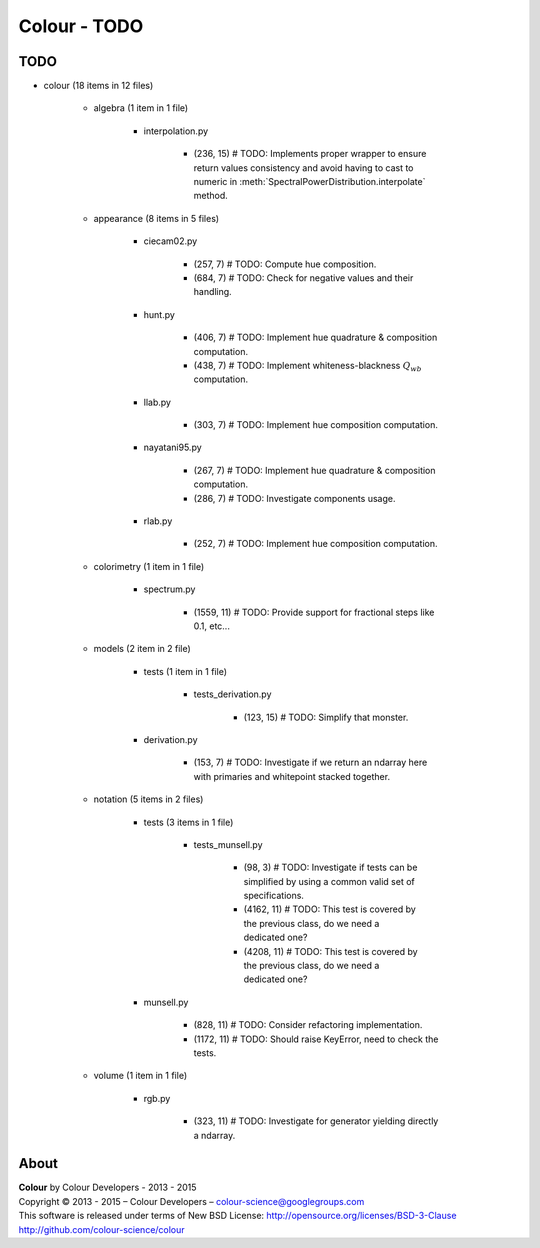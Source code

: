 Colour - TODO
=============

TODO
----

- colour (18 items in 12 files)

    - algebra (1 item in 1 file)

        - interpolation.py

            - (236, 15) # TODO: Implements proper wrapper to ensure return values consistency and avoid having to cast to numeric in :meth:`SpectralPowerDistribution.interpolate` method.

    - appearance (8 items in 5 files)

        - ciecam02.py

            - (257, 7) # TODO: Compute hue composition.
            - (684, 7) # TODO: Check for negative values and their handling.

        - hunt.py

            - (406, 7) # TODO: Implement hue quadrature & composition computation.
            - (438, 7) # TODO: Implement whiteness-blackness :math:`Q_{wb}` computation.

        - llab.py

            - (303, 7) # TODO: Implement hue composition computation.

        - nayatani95.py

            - (267, 7) # TODO: Implement hue quadrature & composition computation.
            - (286, 7) # TODO: Investigate components usage.

        - rlab.py

            - (252, 7) # TODO: Implement hue composition computation.

    - colorimetry (1 item in 1 file)

        - spectrum.py

            - (1559, 11) # TODO: Provide support for fractional steps like 0.1, etc...

    - models (2 item in 2 file)

        - tests (1 item in 1 file)

            - tests_derivation.py

                - (123, 15) # TODO: Simplify that monster.

        - derivation.py

            - (153, 7) # TODO: Investigate if we return an ndarray here with primaries and whitepoint stacked together.

    - notation (5 items in 2 files)

        - tests (3 items in 1 file)

            - tests_munsell.py

                - (98, 3) # TODO: Investigate if tests can be simplified by using a common valid set of specifications.
                - (4162, 11) # TODO: This test is covered by the previous class, do we need a dedicated one?
                - (4208, 11) # TODO: This test is covered by the previous class, do we need a dedicated one?

        - munsell.py

            - (828, 11) # TODO: Consider refactoring implementation.
            - (1172, 11) # TODO: Should raise KeyError, need to check the tests.

    - volume (1 item in 1 file)
        
        -  rgb.py
            
            - (323, 11) # TODO: Investigate for generator yielding directly a ndarray.

About
-----

| **Colour** by Colour Developers - 2013 - 2015
| Copyright © 2013 - 2015 – Colour Developers – `colour-science@googlegroups.com <colour-science@googlegroups.com>`_
| This software is released under terms of New BSD License: http://opensource.org/licenses/BSD-3-Clause
| `http://github.com/colour-science/colour <http://github.com/colour-science/colour>`_
